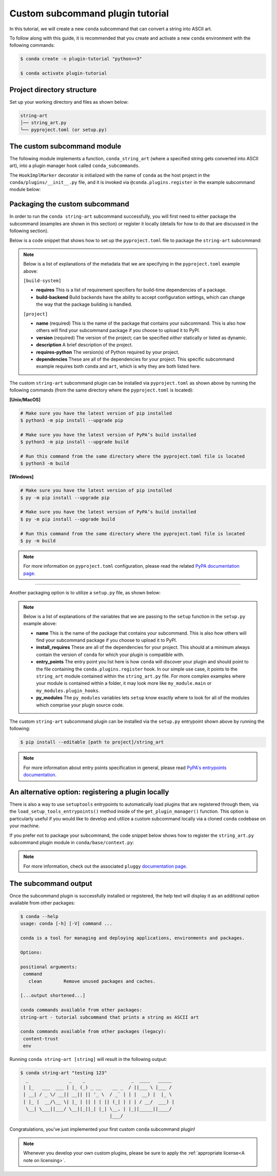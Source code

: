 =================================
Custom subcommand plugin tutorial
=================================

In this tutorial, we will create a new ``conda`` subcommand that can convert a string
into ASCII art.

To follow along with this guide, it is recommended that you create and activate a new ``conda``
environment with the following commands:

.. code-block:: bash

   $ conda create -n plugin-tutorial "python>=3"

   $ conda activate plugin-tutorial


Project directory structure
---------------------------

Set up your working directory and files as shown below:

.. code-block:: bash

    string-art
    │── string_art.py
    └── pyproject.toml (or setup.py)


The custom subcommand module
----------------------------

The following module implements a function, ``conda_string_art`` (where a specified string gets
converted into ASCII art), into a plugin manager hook called ``conda_subcommands``.

The ``HookImplMarker`` decorator is initialized with the name of ``conda`` as the host
project in the ``conda/plugins/__init__.py`` file, and it is invoked via ``@conda.plugins.register``
in the example subcommand module below:

.. code-block:: python
   :caption: string-art/string_art.py

   from art import text2art
   from typing import Sequence


   import conda.plugins


   def conda_string_art(args: Sequence[str]):
       # if using a multi-word string with spaces, make sure to wrap it in quote marks
       output = "".join(args)
       string_art = text2art(output)

       print(string_art)


   @conda.plugins.register
   def conda_subcommands():
       yield conda.plugins.CondaSubcommand(
           name="string-art",
           summary="tutorial subcommand that prints a string as ASCII art",
           action=conda_string_art,
       )


Packaging the custom subcommand
-------------------------------

In order to run the ``conda string-art`` subcommand successfully, you will first need
to either package the subcommand (examples are shown in this section) or register it
locally (details for how to do that are discussed in the following section).

Below is a code snippet that shows how to set up the ``pyproject.toml`` file to package the
``string-art`` subcommand:

.. code-block::
   :caption: string-art/pyproject.toml

   [build-system]
   requires = ["setuptools>=61.0", "setuptools-scm"]
   build-backend = "setuptools.build_meta"

   [project]
   name = "my-conda-subcommand"
   version = "1.0.0"
   description = "My string art subcommand plugin"
   requires-python = ">=3.7"
   dependencies = ["conda", "art"]

   [project.entry-points."conda"]
   my-conda-subcommand = "string_art"


.. note::

   Below is a list of explanations of the metadata that we are specifying in the ``pyproject.toml`` example above:

   ``[build-system]``

   * **requires** This is a list of requirement specifiers for build-time dependencies of a package.
   * **build-backend** Build backends have the ability to accept configuration settings, which can change the way that the package building is handled.

   ``[project]``

   * **name** (required) This is the name of the package that contains your subcommand. This is also how others will find your subcommand package if you choose to upload it to PyPI.
   * **version** (required) The version of the project; can be specified *either* statically or listed as dynamic.
   * **description** A brief description of the project.
   * **requires-python** The version(s) of Python required by your project.
   * **dependencies** These are all of the dependencies for your project. This specific subcommand example requires both ``conda`` and ``art``, which is why they are both listed here.


The custom ``string-art`` subcommand plugin can be installed via ``pyproject.toml`` as shown above
by running the following commands (from the same directory where the ``pyproject.toml`` is located):

**[Unix/MacOS]**

.. code-block:: bash

  # Make sure you have the latest version of pip installed
  $ python3 -m pip install --upgrade pip

  # Make sure you have the latest version of PyPA’s build installed
  $ python3 -m pip install --upgrade build

  # Run this command from the same directory where the pyproject.toml file is located
  $ python3 -m build

**[Windows]**

.. code-block:: bash

  # Make sure you have the latest version of pip installed
  $ py -m pip install --upgrade pip

  # Make sure you have the latest version of PyPA’s build installed
  $ py -m pip install --upgrade build

  # Run this command from the same directory where the pyproject.toml file is located
  $ py -m build


.. note::

   For more information on ``pyproject.toml`` configuration, please read the related `PyPA documentation page`_.


------------

Another packaging option is to utilize a ``setup.py`` file, as shown below:

.. code-block:: python
   :caption: string-art/setup.py

   from setuptools import setup

   install_requires = [
       "conda",
       "art",
   ]

   setup(
       name="my-conda-subcommand",
       install_requires=install_requires,
       entry_points={"conda": ["my-conda-subcommand = string_art"]},
       py_modules=["string_art"],
   )

.. note::

   Below is a list of explanations of the variables that we are passing to the ``setup`` function in the ``setup.py`` example above:

   * **name** This is the name of the package that contains your subcommand. This is also how others will find your subcommand package if you choose to upload it to PyPI.
   * **install_requires** These are all of the dependencies for your project. This should at a minimum always contain the version of ``conda`` for which your plugin is compatible with.
   * **entry_points** The entry point you list here is how ``conda`` will discover your plugin and should point to the file containing the ``conda.plugins.register`` hook. In our simple use case, it points to the ``string_art`` module contained within the ``string_art.py`` file. For more complex examples where your module is contained within a folder, it may look more like ``my_module.main`` or ``my_modules.plugin_hooks``.
   * **py_modules** The ``py_modules`` variables lets ``setup`` know exactly where to look for all of the modules which comprise your plugin source code.


The custom ``string-art`` subcommand plugin can be installed via the ``setup.py`` entrypoint shown above
by running the following:

.. code-block:: bash

   $ pip install --editable [path to project]/string_art


.. note::

   For more information about entry points specification in general, please read `PyPA's entrypoints documentation`_.


An alternative option: registering a plugin locally
---------------------------------------------------

There is also a way to use ``setuptools`` entrypoints to automatically load plugins that
are registered through them, via the ``load_setup_tools_entrypoints()`` method inside of the
``get_plugin_manager()`` function. This option is particularly useful if you would like to
develop and utilize a custom subcommand locally via a cloned ``conda`` codebase on your
machine.

If you prefer not to package your subcommand, the code snippet below shows how to register the
``string_art.py`` subcommand plugin module in ``conda/base/context.py``:

.. code-block:: python
   :caption: conda/base/context.py

   @functools.lru_cache(maxsize=None)
   def get_plugin_manager():
       pm = pluggy.PluginManager("conda")
       pm.add_hookspecs(plugins)
       pm.register(string_art)  # <--- this line is registering the custom subcommand
       # inside of conda itself instead of using an external entrypoint namespace
       pm.load_setuptools_entrypoints("conda")
       return pm


.. note::

   For more information, check out the associated ``pluggy`` `documentation page`_.


The subcommand output
---------------------

Once the subcommand plugin is successfully installed or registered, the help text will display
it as an additional option available from other packages:

.. code-block:: bash

  $ conda --help
  usage: conda [-h] [-V] command ...

  conda is a tool for managing and deploying applications, environments and packages.

  Options:

  positional arguments:
   command
     clean        Remove unused packages and caches.

  [...output shortened...]

  conda commands available from other packages:
  string-art - tutorial subcommand that prints a string as ASCII art

  conda commands available from other packages (legacy):
   content-trust
   env


Running ``conda string-art [string]`` will result in the following output:

.. code-block::

  $ conda string-art "testing 123"
    _               _    _                 _  ____   _____
   | |_   ___  ___ | |_ (_) _ __    __ _  / ||___ \ |___ /
   | __| / _ \/ __|| __|| || '_ \  / _` | | |  __) |  |_ \
   | |_ |  __/\__ \| |_ | || | | || (_| | | | / __/  ___) |
    \__| \___||___/ \__||_||_| |_| \__, | |_||_____||____/
                                   |___/

Congratulations, you've just implemented your first custom ``conda`` subcommand plugin!

.. note::

  Whenever you develop your own custom plugins, please be sure to apply
  the :ref:`appropriate license<A note on licensing>`.


.. _`PyPA documentation page`: https://packaging.python.org/en/latest/tutorials/packaging-projects/#creating-pyproject-toml
.. _`PyPA's entrypoints documentation`: https://packaging.python.org/en/latest/specifications/entry-points/
.. _`documentation page`: https://pluggy.readthedocs.io/en/stable/index.html#loading-setuptools-entry-points
